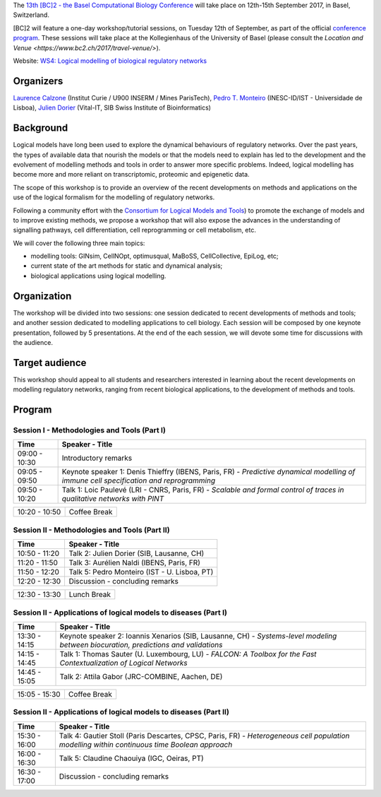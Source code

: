.. title: [BC]2 workshop on logical modelling of biological regulatory networks 
.. date: 2017/03/24 08:03:46
.. link: 
.. type: text

The `13th [BC]2 - the Basel Computational Biology Conference <https://www.bc2.ch/2017/>`_ will take place on 12th-15th September 2017, in Basel, Switzerland.

[BC]2 will feature a one-day workshop/tutorial sessions, on Tuesday 12th of September, as part of the official `conference program <https://www.bc2.ch/2017/program/>`_.
These sessions will take place at the Kollegienhaus of the University of Basel (please consult the `Location and Venue <https://www.bc2.ch/2017/travel-venue/>`).

Website: `WS4: Logical modelling of biological regulatory networks <https://www.bc2.ch/2017/program/workshops/ws4/>`_


Organizers
==========

`Laurence Calzone <https://science.curie.fr/members/laurence-calzone/>`_ (Institut Curie / U900 INSERM / Mines ParisTech), `Pedro T. Monteiro <http://pedromonteiro.org/>`_ (INESC-ID/IST - Universidade de Lisboa), `Julien Dorier <https://www.vital-it.ch/about/team>`_ (Vital-IT, SIB Swiss Institute of Bioinformatics)

 

Background
==========

Logical models have long been used to explore the dynamical behaviours of regulatory networks. Over the past years, the types of available data that nourish the models or that the models need to explain has led to the development and the evolvement of modelling methods and tools in order to answer more specific problems. Indeed, logical modelling has become more and more reliant on transcriptomic, proteomic and epigenetic data.

The scope of this workshop is to provide an overview of the recent developments on methods and applications on the use of the logical formalism for the modelling of regulatory networks.

Following a community effort with the `Consortium for Logical Models and Tools <http://colomoto.org>`_) to promote the exchange of models and to improve existing methods, we propose a workshop that will also expose the advances in the understanding of signalling pathways, cell differentiation, cell reprogramming or cell metabolism, etc.

We will cover the following three main topics:

* modelling tools: GINsim, CellNOpt, optimusqual, MaBoSS, CellCollective, EpiLog, etc;
* current state of the art methods for static and dynamical analysis;
* biological applications using logical modelling.

 

Organization
============

The workshop will be divided into two sessions: one session dedicated to recent developments of methods and tools; and another session dedicated to modelling applications to cell biology. Each session will be composed by one keynote presentation, followed by 5 presentations. At the end of the each session, we will devote some time for discussions with the audience.

 

Target audience
===============

This workshop should appeal to all students and researchers interested in learning about the recent developments on modelling regulatory networks, ranging from recent biological applications, to the development of methods and tools.



Program
=======

Session I - Methodologies and Tools (Part I)
--------------------------------------------

=============  ===========================================
Time           Speaker - Title
=============  ===========================================
09:00 - 10:30  Introductory remarks
09:05 - 09:50  Keynote speaker 1: Denis Thieffry (IBENS, Paris, FR) - *Predictive dynamical modelling of immune cell specification and reprogramming*
09:50 - 10:20  Talk 1: Loic Paulevé (LRI - CNRS, Paris, FR) - *Scalable and formal control of traces in qualitative networks with PINT*
=============  ===========================================

=============  ===========================================
10:20 - 10:50  Coffee Break
=============  ===========================================

Session II - Methodologies and Tools (Part II)
----------------------------------------------

=============  ===========================================
Time           Speaker - Title
=============  ===========================================
10:50 - 11:20  Talk 2: Julien Dorier (SIB, Lausanne, CH)
11:20 - 11:50  Talk 3: Aurélien Naldi (IBENS, Paris, FR)
11:50 - 12:20  Talk 5: Pedro Monteiro (IST - U. Lisboa, PT)
12:20 - 12:30  Discussion - concluding remarks
=============  ===========================================

=============  ===========================================
12:30 - 13:30  Lunch Break
=============  ===========================================

Session II - Applications of logical models to diseases (Part I)
-----------------------------------------------------------------

=============  ===========================================
Time           Speaker - Title
=============  ===========================================
13:30 - 14:15  Keynote speaker 2: Ioannis Xenarios (SIB, Lausanne, CH) - *Systems-level modeling between biocuration, predictions and validations*
14:15 - 14:45  Talk 1: Thomas Sauter (U. Luxembourg, LU) - *FALCON: A Toolbox for the Fast Contextualization of Logical Networks*
14:45 - 15:05  Talk 2: Attila Gabor (JRC-COMBINE, Aachen, DE)
=============  ===========================================

=============  ===========================================
15:05 - 15:30  Coffee Break
=============  ===========================================

Session II - Applications of logical models to diseases (Part II)
-----------------------------------------------------------------

=============  ===========================================
Time           Speaker - Title
=============  =========================================== 
15:30 - 16:00  Talk 4: Gautier Stoll (Paris Descartes, CPSC, Paris, FR) - *Heterogeneous cell population modelling within continuous time Boolean approach*
16:00 - 16:30  Talk 5: Claudine Chaouiya (IGC, Oeiras, PT)
16:30 - 17:00  Discussion - concluding remarks
=============  ===========================================

